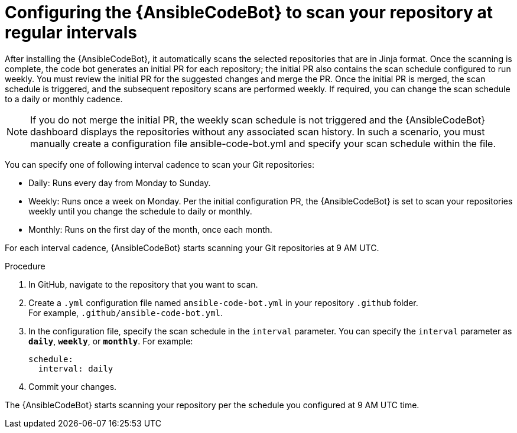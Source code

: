 :_content-type: PROCEDURE

[id="configure-repo-scan_{context}"]

= Configuring the {AnsibleCodeBot} to scan your repository at regular intervals

After installing the {AnsibleCodeBot}, it automatically scans the selected repositories that are in Jinja format. Once the scanning is complete, the code bot generates an initial PR for each repository; the initial PR also contains the scan schedule configured to run weekly. You must review the initial PR for the suggested changes and merge the PR. Once the initial PR is merged, the scan schedule is triggered, and the subsequent repository scans are performed weekly. If required, you can change the scan schedule to a daily or monthly cadence. 

NOTE: If you do not merge the initial PR, the weekly scan schedule is not triggered and the {AnsibleCodeBot} dashboard displays the repositories without any associated scan history.  In such a scenario, you must manually create a configuration file ansible-code-bot.yml and specify your scan schedule within the file.

You can specify one of following interval cadence to scan your Git repositories:

* Daily: Runs every day from Monday to Sunday.
* Weekly: Runs once a week on Monday. Per the initial configuration PR, the {AnsibleCodeBot} is set to scan your repositories weekly until you change the schedule to daily or monthly. 
* Monthly: Runs on the first day of the month, once each month.

For each interval cadence, {AnsibleCodeBot} starts scanning your Git repositories at 9 AM UTC.

.Procedure

. In GitHub, navigate to the repository that you want to scan.
. Create a `.yml` configuration file named `ansible-code-bot.yml` in your repository `.github` folder. +
For example, `.github/ansible-code-bot.yml`.
. In the configuration file, specify the scan schedule in the `interval` parameter. You can specify the `interval` parameter as `*daily*`, `*weekly*`, or `*monthly*`. For example:
+
----
schedule:
  interval: daily
----
+
. Commit your changes. 

The {AnsibleCodeBot} starts scanning your repository per the schedule you configured at 9 AM UTC time. 



